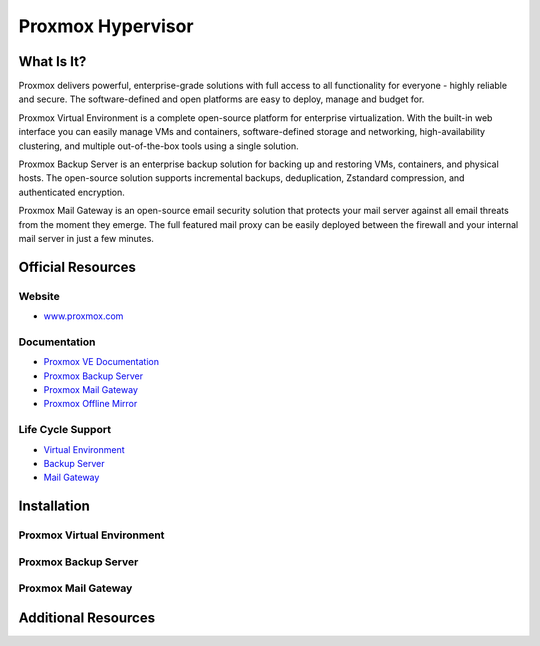 Proxmox Hypervisor
==================

What Is It?
-----------

Proxmox delivers powerful, enterprise-grade solutions with full access to all functionality for everyone - highly reliable and secure.
The software-defined and open platforms are easy to deploy, manage and budget for.

Proxmox Virtual Environment is a complete open-source platform for enterprise virtualization. With the built-in web interface you can easily manage VMs and containers, software-defined storage and networking, high-availability clustering, and multiple out-of-the-box tools using a single solution.

Proxmox Backup Server is an enterprise backup solution for backing up and restoring VMs, containers, and physical hosts. The open-source solution supports incremental backups, deduplication, Zstandard compression, and authenticated encryption.

Proxmox Mail Gateway is an open-source email security solution that protects your mail server against all email threats from the moment they emerge. The full featured mail proxy can be easily deployed between the firewall and your internal mail server in just a few minutes.

Official Resources
------------------

Website
_______

* `www.proxmox.com <https://www.proxmox.com/en/>`_

Documentation
_____________

* `Proxmox VE Documentation <https://pve.proxmox.com/pve-docs/>`_
* `Proxmox Backup Server <https://pbs.proxmox.com/docs/>`_
* `Proxmox Mail Gateway <https://pmg.proxmox.com/pmg-docs/>`_
* `Proxmox Offline Mirror <https://pom.proxmox.com/>`_

Life Cycle Support
__________________

* `Virtual Environment <https://pve.proxmox.com/wiki/FAQ>`_
* `Backup Server <https://pbs.proxmox.com/docs/faq.html>`_
* `Mail Gateway <https://pmg.proxmox.com/pmg-docs/pmg-admin-guide.html#_frequently_asked_questions>`_

Installation
------------

Proxmox Virtual Environment
___________________________

Proxmox Backup Server
_____________________

Proxmox Mail Gateway
____________________


Additional Resources
--------------------

